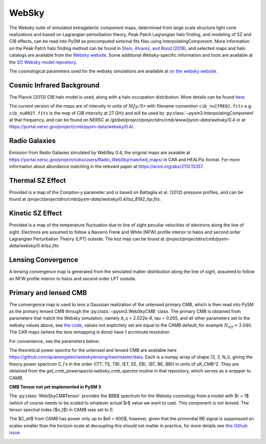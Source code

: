 .. _websky:

WebSky
******

The Websky suite of simulated extragalactic component maps, determined from large scale structure light cone realizations and  based on Lagrangian perturbation theory, Peak Patch Lagrangian halo finding, and modeling of SZ and CIB effects, can be read into PySM as precomputed external fits files using InterpolatingComponent.  More information on the Peak Patch halo finding method can be found in `Stein, Alvarez, and Bond (2018) <https://arxiv.org/abs/1810.07727>`_, and selected maps and halo catalogs are available from the `Websky website <http://mocks.cita.utoronto.ca/websky>`_. Some additional Websky-specific information and tools are available at the `SO Websky model repository <https://github.com/simonsobs/websky_model>`_.

The cosmological parameters used for the websky simulations are available at `on the websky website <https://mocks.cita.utoronto.ca/data/websky/v0.0/cosmology.py>`_.

Cosmic Infrared Background
--------------------------

The Planck (2013) CIB halo model is used, along with a halo occupation distribution. More details can be found `here <https://github.com/simonsobs/websky_model>`_. 

The current version of the maps are of intensity in units of :math:`MJy/Sr` with filename convention ``cib_nu[FREQ].fits`` e.g. ``cib_nu0027.fits`` is the map of CIB intensity at 27 GHz and will be used by :py:class:`~pysm3.InterpolatingComponent` at that frequency, and can be found on NERSC at `/global/project/projectdirs/cmb/www/pysm-data/websky/0.4` or at https://portal.nersc.gov/project/cmb/pysm-data/websky/0.4/.

Radio Galaxies
--------------

Emission from Radio Galaxies simulated by WebSky 0.4, the orignial maps are avaiable at https://portal.nersc.gov/project/sobs/users/Radio_WebSky/matched_maps/ in CAR and HEALPix format.
For more information about abundance matching in the relevant paper at https://arxiv.org/abs/2110.15357.

Thermal SZ Effect
-----------------

Provided is a map of the Compton-y parameter and is based on Battaglia et al. (2012) pressure profiles, and can be found at `/project/projectdirs/cmb/pysm-data/websky/0.4/tsz_8192_hp.fits`.

Kinetic SZ Effect
-----------------

Provided is a map of the temperature fluctuation due to line of sight peculiar velocities of electrons along the line of sight. Electrons are assumed to follow a Navarro Frenk and White (NFW) profile interior to halos and second order Lagrangian Perturbation Theory (LPT) outside. The ksz map can be found at `/project/projectdirs/cmb/pysm-data/websky/0.4/tsz.fits`

Lensing Convergence
-------------------

A lensing convergence map is generated from the simulated matter distribution along the line of sight, assumed to follow an NFW profile interior to halos and second order LPT outside. 

Primary and lensed CMB
----------------------

The convergence map is used to lens a Gaussian realization of the unlensed primary CMB, which is then read into PySM as the primary lensed CMB through the :py:class:`~pysm3.WebSkyCMB` class.
The primary CMB is obtained from parameters that match the Websky simulation, namely A_s = 2.022e-9, tau = 0.055, and all other parameters set to the websky values above, see `the code <https://github.com/ajvanengelen/webskylensing/blob/master/py/get_cmb_powerspectra.py>`_, values not explicitely set are equal to the CAMB default, for example :math:`N_{eff}=3.046`. The CAR maps (where the lens remapping is done) have 1 arcminute resolution.

For convenience, see the parameters below:

.. math::
   :nowrap:

   \begin{aligned}
   & \Omega_b = 0.049 \\
   & \Omega_c = 0.261 \\
   & \Omega_m = \Omega_b + \Omega_c \\
   & h = 0.68 \\
   & n_s = 0.965 \\
   & A_s = 2.022 e^{-9} \\
   & N_{eff} = 3.046 \\
   & \tau = 0.055
   \end{aligned}

The theoretical power spectra for the unlensed and lensed CMB are available here https://github.com/ajvanengelen/webskylensing/tree/master/data.  Each is a numpy array of shape `(3, 3, N_l)`, giving the theory power spectrum C_l's in the order ((TT, TE, TB), (ET, EE, EB), (BT, BE, BB)) in units of uK_CMB^2.  They are obtained from the `get_cmb_powerspecta.websky_cmb_spectra` routine in that repository, which serves as a wrapper to CAMB.

**CMB Tensor not yet implemented in PySM 3**

The :py:class:`WebSkyCMBTensor` provides the $BB$ spectrum for the Websky cosmology from a model with $r = 1$ (which of course needs to be scaled to whatever actual $r$ value we want to use). This component is not lensed.
The tensor spectral index ($n_t$) in CAMB was set to 0.
   
The $C_\ell$ from CAMB has power only up to $\ell = 600$, however, given that the primordial BB signal is suppressed on scales smaller than the horizon scale at decoupling this should not matter in practice, for more details see `this Github issue <https://github.com/simonsobs/so_pysm_models/issues/48#issuecomment-628397058>`_

.. image:: websky_tensor_plot.png
   :width: 600
